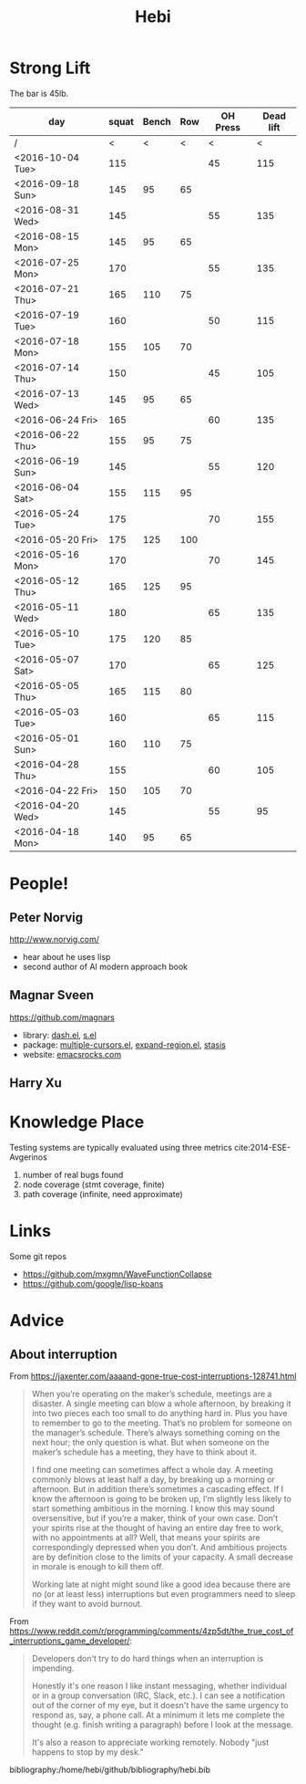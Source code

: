 #+TITLE: Hebi


#+BEGIN_HTML html
<blockquote id="quote">
</blockquote>

<script>
var i = Math.round(Math.random()*100);
var quotes = [
"你一出场别人都显得不过如此",
"你必须非常努力，才能看起来毫不费力",
"我命由我不由天",
"好运对爱笑的人情有独钟",
"成功路上，非死即伤，但别妄想我举手投降",
"我的影子想要去飞翔,我的人还在地上",
"我的脚步想要去流浪,我的心却想靠航"
];
document.getElementById("quote").innerHTML = quotes[i % quotes.length];
</script>
#+END_HTML



# here is the stronglift everyday list

* Strong Lift

The bar is 45lb.

| day              | squat | Bench | Row | OH Press | Dead lift |
|------------------+-------+-------+-----+----------+-----------|
| /                |     < |     < |   < |        < |         < | 
| <2016-10-04 Tue> |   115 |       |     |       45 |      115 |
|------------------+-------+-------+-----+----------+-----------|
| <2016-09-18 Sun> |   145 |    95 |  65 |          |           |
|------------------+-------+-------+-----+----------+-----------|
| <2016-08-31 Wed> |   145 |       |     |       55 |       135 |
| <2016-08-15 Mon> |   145 |    95 |  65 |          |           |
|------------------+-------+-------+-----+----------+-----------|
| <2016-07-25 Mon> |   170 |       |     |       55 |       135 |
| <2016-07-21 Thu> |   165 |   110 |  75 |          |           |
| <2016-07-19 Tue> |   160 |       |     |       50 |       115 |
| <2016-07-18 Mon> |   155 |   105 |  70 |          |           |
| <2016-07-14 Thu> |   150 |       |     |       45 |       105 |
| <2016-07-13 Wed> |   145 |    95 |  65 |          |           |
|------------------+-------+-------+-----+----------+-----------|
| <2016-06-24 Fri> |   165 |       |     |       60 |       135 |
| <2016-06-22 Thu> |   155 |    95 |  75 |          |           |
| <2016-06-19 Sun> |   145 |       |     |       55 |       120 |
| <2016-06-04 Sat> |   155 |   115 |  95 |          |           |
|------------------+-------+-------+-----+----------+-----------|
| <2016-05-24 Tue> |   175 |       |     |       70 |       155 |
| <2016-05-20 Fri> |   175 |   125 | 100 |          |           |
| <2016-05-16 Mon> |   170 |       |     |       70 |       145 |
| <2016-05-12 Thu> |   165 |   125 |  95 |          |           |
| <2016-05-11 Wed> |   180 |       |     |       65 |       135 |
| <2016-05-10 Tue> |   175 |   120 |  85 |          |           |
| <2016-05-07 Sat> |   170 |       |     |       65 |       125 |
| <2016-05-05 Thu> |   165 |   115 |  80 |          |           |
| <2016-05-03 Tue> |   160 |       |     |       65 |       115 |
| <2016-05-01 Sun> |   160 |   110 |  75 |          |           |
|------------------+-------+-------+-----+----------+-----------|
| <2016-04-28 Thu> |   155 |       |     |       60 |       105 |
| <2016-04-22 Fri> |   150 |   105 |  70 |          |           |
| <2016-04-20 Wed> |   145 |       |     |       55 |        95 |
| <2016-04-18 Mon> |   140 |    95 |  65 |          |           |
|------------------+-------+-------+-----+----------+-----------|



* People!
** Peter Norvig
http://www.norvig.com/

- hear about he uses lisp
- second author of AI modern approach book

** Magnar Sveen
https://github.com/magnars
- library: [[https://github.com/magnars/dash.el][dash.el]], [[https://github.com/magnars/s.el][s.el]]
- package: [[https://github.com/magnars/multiple-cursors.el][multiple-cursors.el]], [[https://github.com/magnars/expand-region.el][expand-region.el]], [[https://github.com/magnars/stasis][stasis]]
- website: [[https://github.com/magnars/emacsrocks.com][emacsrocks.com]]
** Harry Xu

* Knowledge Place
Testing systems are typically evaluated using three metrics cite:2014-ESE-Avgerinos
1. number of real bugs found
2. node coverage (stmt coverage, finite)
3. path coverage (infinite, need approximate)

* Links
Some git repos
- https://github.com/mxgmn/WaveFunctionCollapse
- https://github.com/google/lisp-koans

* Advice
** About interruption
From https://jaxenter.com/aaaand-gone-true-cost-interruptions-128741.html
#+BEGIN_QUOTE
When you’re operating on the maker’s schedule, meetings are a disaster.
A single meeting can blow a whole afternoon, by breaking it into two pieces each too small to do anything hard in.
Plus you have to remember to go to the meeting. That’s no problem for someone on the manager’s schedule.
There’s always something coming on the next hour; the only question is what.
But when someone on the maker’s schedule has a meeting, they have to think about it.

I find one meeting can sometimes affect a whole day.
A meeting commonly blows at least half a day, by breaking up a morning or afternoon.
But in addition there’s sometimes a cascading effect.
If I know the afternoon is going to be broken up, I’m slightly less likely to start something ambitious in the morning.
I know this may sound oversensitive, but if you’re a maker, think of your own case.
Don’t your spirits rise at the thought of having an entire day free to work, with no appointments at all? Well, that means your spirits are correspondingly depressed when you don’t.
And ambitious projects are by definition close to the limits of your capacity. A small decrease in morale is enough to kill them off.

Working late at night might sound like a good idea because there are no (or at least less) interruptions but even programmers need to sleep if they want to avoid burnout.
#+END_QUOTE


From https://www.reddit.com/r/programming/comments/4zp5dt/the_true_cost_of_interruptions_game_developer/:

#+BEGIN_QUOTE
Developers don't try to do hard things when an interruption is impending.

Honestly it's one reason I like instant messaging, whether individual or in a group conversation (IRC, Slack, etc.).
I can see a notification out of the corner of my eye, but it doesn't have the same urgency to respond as, say, a phone call.
At a minimum it lets me complete the thought (e.g. finish writing a paragraph) before I look at the message.

It's also a reason to appreciate working remotely. Nobody "just happens to stop by my desk."
#+END_QUOTE

bibliography:/home/hebi/github/bibliography/hebi.bib

